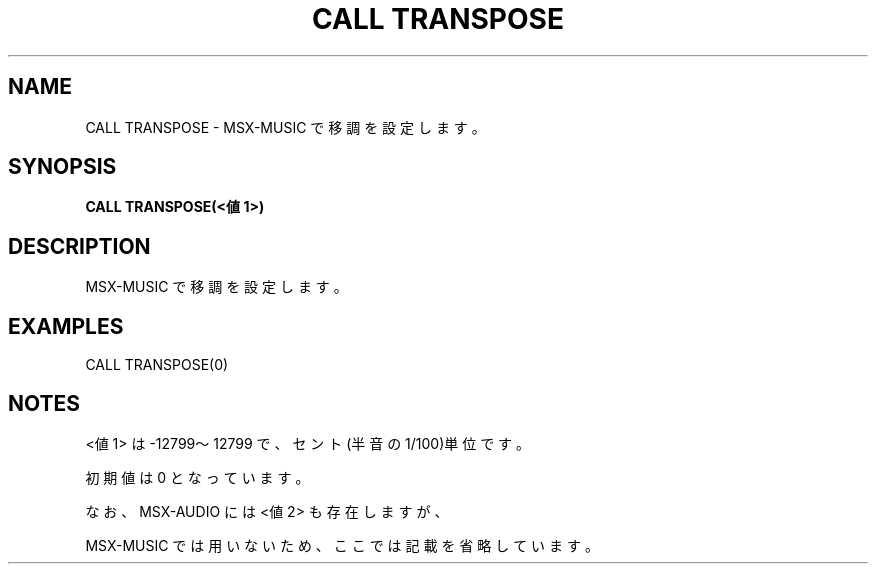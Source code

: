 .TH "CALL TRANSPOSE" "1" "2025-05-29" "MSX-BASIC" "User Commands"
.SH NAME
CALL TRANSPOSE \- MSX-MUSIC で移調を設定します。

.SH SYNOPSIS
.B CALL TRANSPOSE(<値1>)

.SH DESCRIPTION
.PP
MSX-MUSIC で移調を設定します。

.SH EXAMPLES
.PP
CALL TRANSPOSE(0)

.SH NOTES
.PP
.PP
<値1> は -12799～12799 で、セント(半音の1/100)単位です。
.PP
初期値は 0 となっています。
.PP
なお、MSX-AUDIO には <値2> も存在しますが、
.PP
MSX-MUSIC では用いないため、ここでは記載を省略しています。